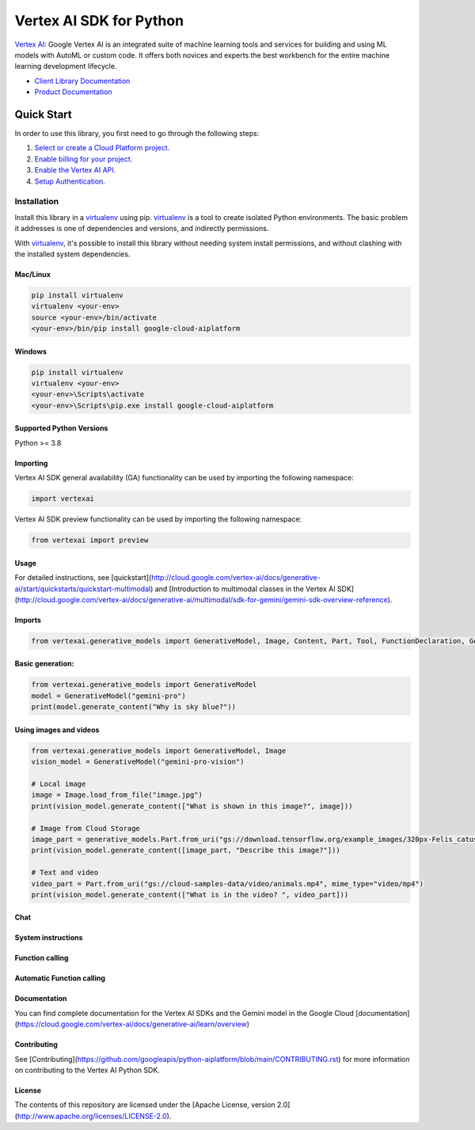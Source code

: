 Vertex AI SDK for Python
=================================================

|GA| |pypi| |versions|

`Vertex AI`_: Google Vertex AI is an integrated suite of machine learning tools and services for building and using ML models with AutoML or custom code. It offers both novices and experts the best workbench for the entire machine learning development lifecycle.

- `Client Library Documentation`_
- `Product Documentation`_

.. |GA| image:: https://img.shields.io/badge/support-ga-gold.svg
   :target: https://github.com/googleapis/google-cloud-python/blob/main/README.rst#general-availability
.. |pypi| image:: https://img.shields.io/pypi/v/google-cloud-aiplatform.svg
   :target: https://pypi.org/project/google-cloud-aiplatform/
.. |versions| image:: https://img.shields.io/pypi/pyversions/google-cloud-aiplatform.svg
   :target: https://pypi.org/project/google-cloud-aiplatform/
.. _Vertex AI: https://cloud.google.com/vertex-ai/docs
.. _Client Library Documentation: https://cloud.google.com/python/docs/reference/aiplatform/latest
.. _Product Documentation:  https://cloud.google.com/vertex-ai/docs


Quick Start
-----------

In order to use this library, you first need to go through the following steps:

1. `Select or create a Cloud Platform project.`_
2. `Enable billing for your project.`_
3. `Enable the Vertex AI API.`_
4. `Setup Authentication.`_

.. _Select or create a Cloud Platform project.: https://console.cloud.google.com/project
.. _Enable billing for your project.: https://cloud.google.com/billing/docs/how-to/modify-project#enable_billing_for_a_project
.. _Enable the Vertex AI API.:  https://cloud.google.com/vertex-ai/docs/start/use-vertex-ai-python-sdk
.. _Setup Authentication.: https://googleapis.dev/python/google-api-core/latest/auth.html

Installation
~~~~~~~~~~~~

Install this library in a `virtualenv`_ using pip. `virtualenv`_ is a tool to
create isolated Python environments. The basic problem it addresses is one of
dependencies and versions, and indirectly permissions.

With `virtualenv`_, it's possible to install this library without needing system
install permissions, and without clashing with the installed system
dependencies.

.. _virtualenv: https://virtualenv.pypa.io/en/latest/


Mac/Linux
^^^^^^^^^

.. code-block:: console

    pip install virtualenv
    virtualenv <your-env>
    source <your-env>/bin/activate
    <your-env>/bin/pip install google-cloud-aiplatform



Windows
^^^^^^^

.. code-block:: console

    pip install virtualenv
    virtualenv <your-env>
    <your-env>\Scripts\activate
    <your-env>\Scripts\pip.exe install google-cloud-aiplatform

Supported Python Versions
^^^^^^^^^^^^^^^^^^^^^^^^^
Python >= 3.8

Importing
^^^^^^^^^

Vertex AI SDK general availability (GA) functionality can be used by importing the following namespace:

.. code-block:: Python

    import vertexai


Vertex AI SDK preview functionality can be used by importing the following namespace:

.. code-block:: Python

    from vertexai import preview

Usage
^^^^^

For detailed instructions, see [quickstart](http://cloud.google.com/vertex-ai/docs/generative-ai/start/quickstarts/quickstart-multimodal) and [Introduction to multimodal classes in the Vertex AI SDK](http://cloud.google.com/vertex-ai/docs/generative-ai/multimodal/sdk-for-gemini/gemini-sdk-overview-reference).

Imports
^^^^^^^

.. code-block:: Python

  from vertexai.generative_models import GenerativeModel, Image, Content, Part, Tool, FunctionDeclaration, GenerationConfig


Basic generation:
^^^^^^^^^^^^^^^^^

.. code-block:: Python

  from vertexai.generative_models import GenerativeModel
  model = GenerativeModel("gemini-pro")
  print(model.generate_content("Why is sky blue?"))


Using images and videos
^^^^^^^^^^^^^^^^^^^^^^^

.. code-block:: Python

  from vertexai.generative_models import GenerativeModel, Image
  vision_model = GenerativeModel("gemini-pro-vision")

  # Local image
  image = Image.load_from_file("image.jpg")
  print(vision_model.generate_content(["What is shown in this image?", image]))

  # Image from Cloud Storage
  image_part = generative_models.Part.from_uri("gs://download.tensorflow.org/example_images/320px-Felis_catus-cat_on_snow.jpg", mime_type="image/jpeg")
  print(vision_model.generate_content([image_part, "Describe this image?"]))

  # Text and video
  video_part = Part.from_uri("gs://cloud-samples-data/video/animals.mp4", mime_type="video/mp4")
  print(vision_model.generate_content(["What is in the video? ", video_part]))


Chat
^^^^

.. code-block:: Python
  from vertexai.generative_models import GenerativeModel, Image
  vision_model = GenerativeModel("gemini-ultra-vision")
  vision_chat = vision_model.start_chat()
  image = Image.load_from_file("image.jpg")
  print(vision_chat.send_message(["I like this image.", image]))
  print(vision_chat.send_message("What things do I like?."))


System instructions
^^^^^^^^^^^^^^^^^^^

.. code-block:: Python
  from vertexai.generative_models import GenerativeModel
  model = GenerativeModel(
      "gemini-1.0-pro",
      system_instruction=[
          "Talk like a pirate.",
          "Don't use rude words.",
      ],
  )
  print(model.generate_content("Why is sky blue?"))


Function calling
^^^^^^^^^^^^^^^^

.. code-block:: Python
  # First, create tools that the model is can use to answer your questions.
  # Describe a function by specifying it's schema (JsonSchema format)
  get_current_weather_func = generative_models.FunctionDeclaration(
      name="get_current_weather",
      description="Get the current weather in a given location",
      parameters={
          "type": "object",
          "properties": {
              "location": {
                  "type": "string",
                  "description": "The city and state, e.g. San Francisco, CA"
              },
              "unit": {
                  "type": "string",
                  "enum": [
                      "celsius",
                      "fahrenheit",
                  ]
              }
          },
          "required": [
              "location"
          ]
      },
  )
  # Tool is a collection of related functions
  weather_tool = generative_models.Tool(
      function_declarations=[get_current_weather_func],
  )

  # Use tools in chat:
  model = GenerativeModel(
      "gemini-pro",
      # You can specify tools when creating a model to avoid having to send them with every request.
      tools=[weather_tool],
  )
  chat = model.start_chat()
  # Send a message to the model. The model will respond with a function call.
  print(chat.send_message("What is the weather like in Boston?"))
  # Then send a function response to the model. The model will use it to answer.
  print(chat.send_message(
      Part.from_function_response(
          name="get_current_weather",
          response={
              "content": {"weather": "super nice"},
          }
      ),
  ))



Automatic Function calling
^^^^^^^^^^^^^^^^^^^^^^^^^^

.. code-block:: Python
  from vertexai..preview generative_models import GenerativeModel, Tool, FunctionDeclaration, AutomaticFunctionCallingResponder

  # First, create functions that the model is can use to answer your questions.
  def get_current_weather(location: str, unit: str = "centigrade"):
      """Gets weather in the specified location.

      Args:
          location: The location for which to get the weather.
          unit: Optional. Temperature unit. Can be Centigrade or Fahrenheit. Defaults to Centigrade.
      """
      return dict(
          location=location,
          unit=unit,
          weather="Super nice, but maybe a bit hot.",
      )

  # Infer function schema
  get_current_weather_func = FunctionDeclaration.from_func(get_current_weather)
  # Tool is a collection of related functions
  weather_tool = Tool(
      function_declarations=[get_current_weather_func],
  )

  # Use tools in chat:
  model = GenerativeModel(
      "gemini-pro",
      # You can specify tools when creating a model to avoid having to send them with every request.
      tools=[weather_tool],
  )

  # Activate automatic function calling:
  afc_responder = AutomaticFunctionCallingResponder(
      # Optional:
      max_automatic_function_calls=5,
  )
  chat = model.start_chat(responder=afc_responder)
  # Send a message to the model. The model will respond with a function call.
  # The SDK will automatically call the requested function and respond to the model.
  # The model will use the function call response to answer the original question.
  print(chat.send_message("What is the weather like in Boston?"))


Documentation
^^^^^^^^^^^^^

You can find complete documentation for the Vertex AI SDKs and the Gemini model in the Google Cloud [documentation](https://cloud.google.com/vertex-ai/docs/generative-ai/learn/overview)

Contributing
^^^^^^^^^^^^

See [Contributing](https://github.com/googleapis/python-aiplatform/blob/main/CONTRIBUTING.rst) for more information on contributing to the Vertex AI Python SDK.

License
^^^^^^^

The contents of this repository are licensed under the [Apache License, version 2.0](http://www.apache.org/licenses/LICENSE-2.0).
